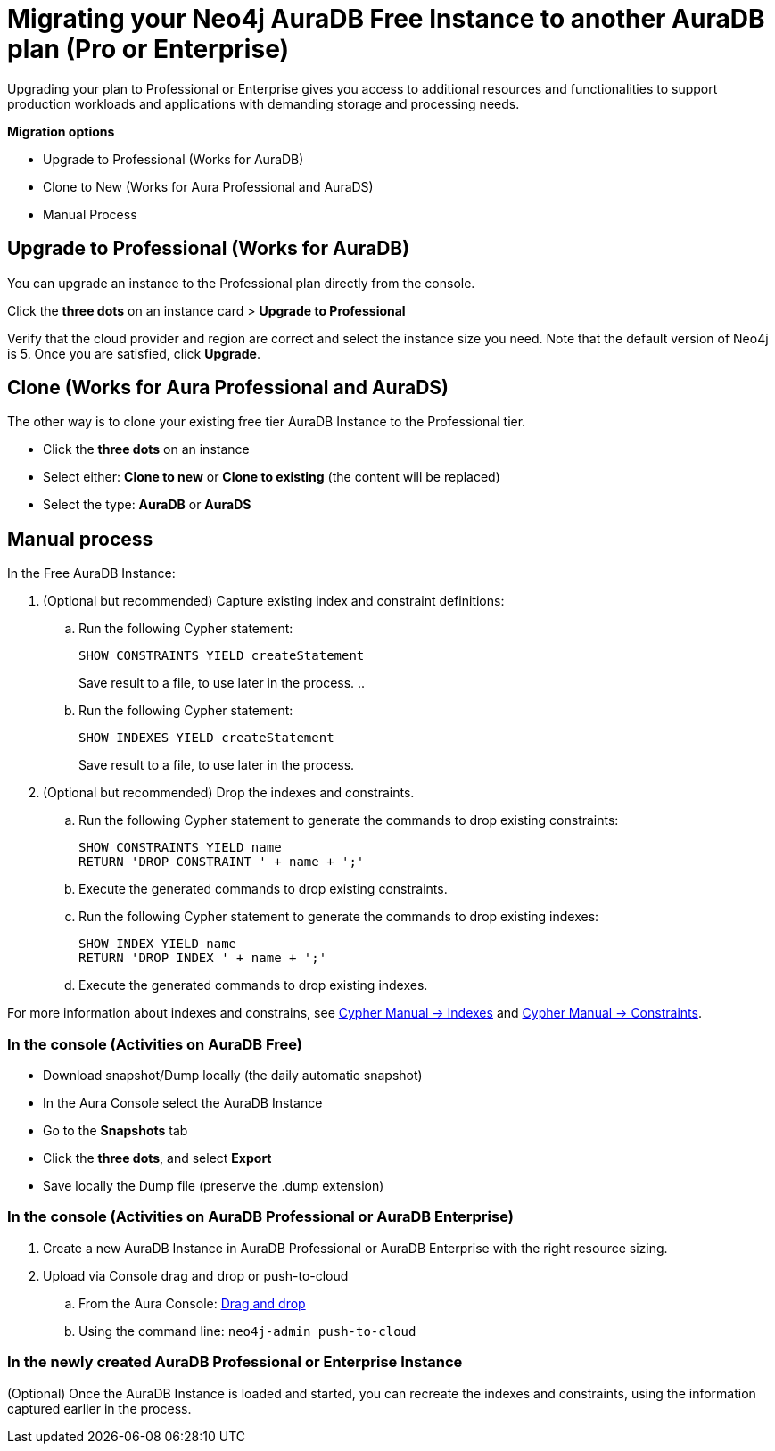 = Migrating your Neo4j AuraDB Free Instance to another AuraDB plan (Pro or Enterprise)
:description: This section describes migrating your Neo4j AuraDB Free Instance to another AuraDB plan (Pro or Enterprise)

Upgrading your plan to Professional or Enterprise gives you access to additional resources and functionalities to support production workloads and applications with demanding storage and processing needs.

*Migration options*

* Upgrade to Professional (Works for AuraDB)
* Clone to New (Works for Aura Professional and AuraDS) 
* Manual Process

== Upgrade to Professional (Works for AuraDB)

You can upgrade an instance to the Professional plan directly from the console.

Click the *three dots* on an instance card > *Upgrade to Professional*

Verify that the cloud provider and region are correct and select the instance size you need.
Note that the default version of Neo4j is 5.
Once you are satisfied, click ***Upgrade***.

== Clone (Works for Aura Professional and AuraDS)

The other way is to clone your existing free tier AuraDB Instance to the Professional tier. 

* Click the *three dots* on an instance 
* Select either: *Clone to new* or *Clone to existing* (the content will be replaced)
* Select the type: *AuraDB* or *AuraDS*

== Manual process

In the Free AuraDB Instance:

. (Optional but recommended) Capture existing index and constraint definitions:
.. Run the following Cypher statement:
+
[source,cypher]
----
SHOW CONSTRAINTS YIELD createStatement
----
+
Save result to a file, to use later in the process.
..
.. Run the following Cypher statement:
+
[source,cypher]
----
SHOW INDEXES YIELD createStatement
----
+
Save result to a file, to use later in the process.

. (Optional but recommended) Drop the indexes and constraints.
.. Run the following Cypher statement to generate the commands to drop existing constraints:
+
[source,cypher]
----
SHOW CONSTRAINTS YIELD name
RETURN 'DROP CONSTRAINT ' + name + ';'
----
.. Execute the generated commands to drop existing constraints.
.. Run the following Cypher statement to generate the commands to drop existing indexes:
+
[source,cypher]
----
SHOW INDEX YIELD name
RETURN 'DROP INDEX ' + name + ';'
----
.. Execute the generated commands to drop existing indexes.

For more information about indexes and constrains, see link:{neo4j-docs-base-uri}/cypher-manual/current/indexes/[Cypher Manual -> Indexes] and link:{neo4j-docs-base-uri}/cypher-manual/current/constraints/[Cypher Manual -> Constraints].

=== In the console (Activities on AuraDB Free)

* Download snapshot/Dump locally (the daily automatic snapshot)
* In the Aura Console select the AuraDB Instance
* Go to the *Snapshots* tab
* Click the *three dots*, and select *Export*
* Save locally the Dump file (preserve the .dump extension)

=== In the console (Activities on AuraDB Professional or AuraDB Enterprise)

. Create a new AuraDB Instance in AuraDB Professional or AuraDB Enterprise with the right resource sizing.
. Upload via Console drag and drop or push-to-cloud
.. From the Aura Console: link:https://neo4j.com/docs/aura/auradb/importing/importing-data/#_import_database[Drag and drop]
.. Using the command line: `neo4j-admin push-to-cloud`

=== In the newly created AuraDB Professional or Enterprise Instance

(Optional) Once the AuraDB Instance is loaded and started, you can recreate the indexes and constraints, using the information captured earlier in the process.

